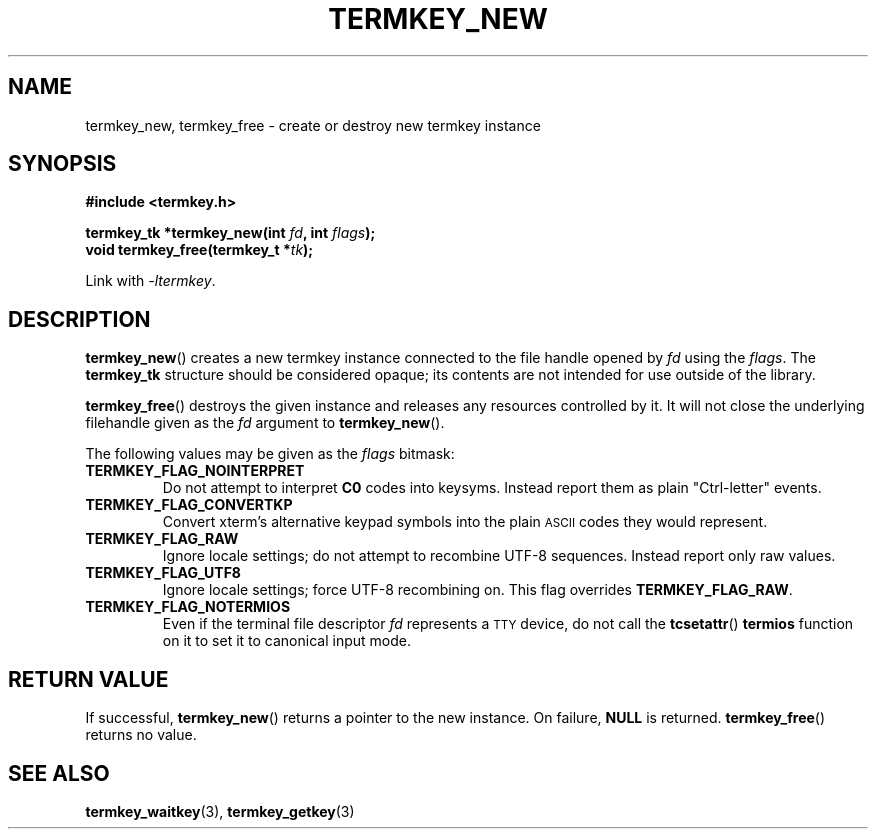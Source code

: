 .TH TERMKEY_NEW 3
.SH NAME
termkey_new, termkey_free \- create or destroy new termkey instance
.SH SYNOPSIS
.nf
.B #include <termkey.h>
.sp
.BI "termkey_tk *termkey_new(int " fd ", int " flags );
.br
.BI "void termkey_free(termkey_t *" tk );
.fi
.sp
Link with \fI\-ltermkey\fP.
.SH DESCRIPTION
\fBtermkey_new\fP() creates a new termkey instance connected to the file handle opened by \fIfd\fP using the \fIflags\fP. The \fBtermkey_tk\fP structure should be considered opaque; its contents are not intended for use outside of the library.
.PP
\fBtermkey_free\fP() destroys the given instance and releases any resources controlled by it. It will not close the underlying filehandle given as the \fIfd\fP argument to \fBtermkey_new\fP().
.PP
The following values may be given as the \fIflags\fP bitmask:
.TP
.B TERMKEY_FLAG_NOINTERPRET
Do not attempt to interpret \fBC0\fP codes into keysyms. Instead report them as plain "Ctrl-letter" events.
.TP
.B TERMKEY_FLAG_CONVERTKP
Convert xterm's alternative keypad symbols into the plain
.SM ASCII
codes they would represent.
.TP
.B TERMKEY_FLAG_RAW
Ignore locale settings; do not attempt to recombine UTF-8 sequences. Instead report only raw values.
.TP
.B TERMKEY_FLAG_UTF8
Ignore locale settings; force UTF-8 recombining on. This flag overrides \fBTERMKEY_FLAG_RAW\fP.
.TP
.B TERMKEY_FLAG_NOTERMIOS
Even if the terminal file descriptor \fIfd\fP represents a
.SM TTY
device, do not call the \fBtcsetattr\fP() \fBtermios\fP function on it to set it to canonical input mode.
.SH "RETURN VALUE"
If successful, \fBtermkey_new\fP() returns a pointer to the new instance. On failure, \fBNULL\fP is returned. \fBtermkey_free\fP() returns no value.
.SH "SEE ALSO"
.BR termkey_waitkey (3),
.BR termkey_getkey (3)
